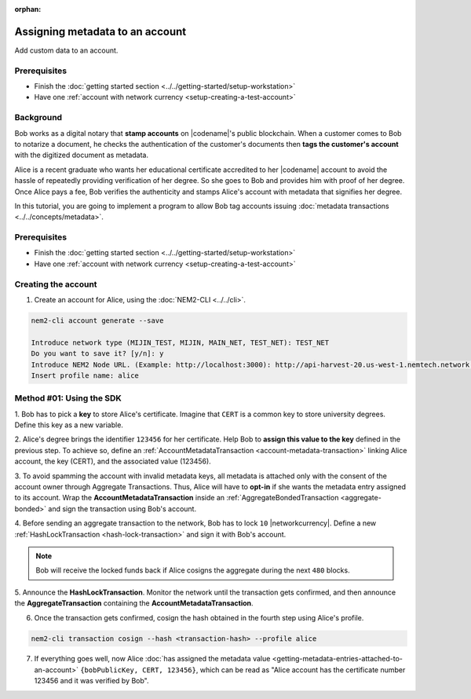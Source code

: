 :orphan:

.. post:: 29 Sep, 2019
    :category: Metadata
    :excerpt: 1
    :nocomments:

################################
Assigning metadata to an account
################################

Add custom data to an account.

*************
Prerequisites
*************

- Finish the :doc:`getting started section <../../getting-started/setup-workstation>`
- Have one :ref:`account with network currency <setup-creating-a-test-account>`

**********
Background
**********

Bob works as a digital notary that **stamp accounts** on |codename|'s public blockchain.
When a customer comes to Bob to notarize a document, he checks the authentication of the customer's documents then **tags the customer's account** with the digitized document as metadata.

Alice is a recent graduate who wants her educational certificate accredited to her |codename| account to avoid the hassle of repeatedly providing verification of her degree.
So she goes to Bob and provides him with proof of her degree.
Once Alice pays a fee, Bob verifies the authenticity and stamps Alice's account with metadata that signifies her degree.

In this tutorial, you are going to implement a program to allow Bob tag accounts issuing :doc:`metadata transactions <../../concepts/metadata>`.

.. figure:: ../../resources/images/examples/metadata-certificate.png
    :align: center
    :width: 400px

*************
Prerequisites
*************

- Finish the :doc:`getting started section <../../getting-started/setup-workstation>`
- Have one :ref:`account with network currency <setup-creating-a-test-account>`

********************
Creating the account
********************

1. Create an account for Alice, using the :doc:`NEM2-CLI <../../cli>`.

.. code-block:: bash

    nem2-cli account generate --save

    Introduce network type (MIJIN_TEST, MIJIN, MAIN_NET, TEST_NET): TEST_NET
    Do you want to save it? [y/n]: y
    Introduce NEM2 Node URL. (Example: http://localhost:3000): http://api-harvest-20.us-west-1.nemtech.network:3000
    Insert profile name: alice

*************************
Method #01: Using the SDK
*************************

1. Bob has to pick a **key** to store Alice's certificate.
Imagine that ``CERT`` is a common key to store university degrees.
Define this key as a new variable.

.. example-code::

    .. viewsource:: ../../resources/examples/typescript/metadata/AssigningMetadataToAnAccount.ts
        :language: typescript
        :start-after:  /* start block 01 */
        :end-before: /* end block 01 */

    .. viewsource:: ../../resources/examples/typescript/metadata/AssigningMetadataToAnAccount.js
        :language: javascript
        :start-after:  /* start block 01 */
        :end-before: /* end block 01 */

2. Alice's degree brings the identifier ``123456`` for her certificate.
Help Bob to **assign this value to the key** defined in the previous step.
To achieve so, define an :ref:`AccountMetadataTransaction <account-metadata-transaction>` linking Alice account, the key (CERT), and the associated value (123456).

.. example-code::

    .. viewsource:: ../../resources/examples/typescript/metadata/AssigningMetadataToAnAccount.ts
        :language: typescript
        :start-after:  /* start block 02 */
        :end-before: /* end block 02 */

    .. viewsource:: ../../resources/examples/typescript/metadata/AssigningMetadataToAnAccount.js
        :language: javascript
        :start-after:  /* start block 02 */
        :end-before: /* end block 02 */

3. To avoid spamming the account with invalid metadata keys, all metadata is attached only with the consent of the account owner through Aggregate Transactions.
Thus, Alice will have to **opt-in** if she wants the metadata entry assigned to its account.
Wrap the **AccountMetadataTransaction** inside an :ref:`AggregateBondedTransaction <aggregate-bonded>` and sign the transaction using Bob's account.

.. example-code::

    .. viewsource:: ../../resources/examples/typescript/metadata/AssigningMetadataToAnAccount.ts
        :language: typescript
        :start-after:  /* start block 03 */
        :end-before: /* end block 03 */

    .. viewsource:: ../../resources/examples/typescript/metadata/AssigningMetadataToAnAccount.js
        :language: javascript
        :start-after:  /* start block 03 */
        :end-before: /* end block 03 */

4. Before sending an aggregate transaction to the network, Bob has to lock ``10`` |networkcurrency|.
Define a new :ref:`HashLockTransaction <hash-lock-transaction>` and sign it with Bob's account.

.. example-code::

    .. viewsource:: ../../resources/examples/typescript/metadata/AssigningMetadataToAnAccount.ts
        :language: typescript
        :start-after:  /* start block 04 */
        :end-before: /* end block 04 */

    .. viewsource:: ../../resources/examples/typescript/metadata/AssigningMetadataToAnAccount.js
        :language: javascript
        :start-after:  /* start block 04 */
        :end-before: /* end block 04 */

.. note:: Bob will receive the locked funds back if Alice cosigns the aggregate during the next ``480`` blocks.

5. Announce the **HashLockTransaction**.
Monitor the network until the transaction gets confirmed, and then announce the **AggregateTransaction** containing the **AccountMetadataTransaction**.

.. example-code::

    .. viewsource:: ../../resources/examples/typescript/metadata/AssigningMetadataToAnAccount.ts
        :language: typescript
        :start-after:  /* start block 05 */
        :end-before: /* end block 05 */

    .. viewsource:: ../../resources/examples/typescript/metadata/AssigningMetadataToAnAccount.js
        :language: javascript
        :start-after:  /* start block 05 */
        :end-before: /* end block 05 */

6. Once the transaction gets confirmed, cosign the hash obtained in the fourth step using Alice's profile.

.. code-block:: bash

    nem2-cli transaction cosign --hash <transaction-hash> --profile alice

7. If everything goes well, now Alice :doc:`has assigned the metadata value <getting-metadata-entries-attached-to-an-account>` ``{bobPublicKey, CERT, 123456}``, which can be read as "Alice account has the certificate number 123456 and it was verified by Bob".

